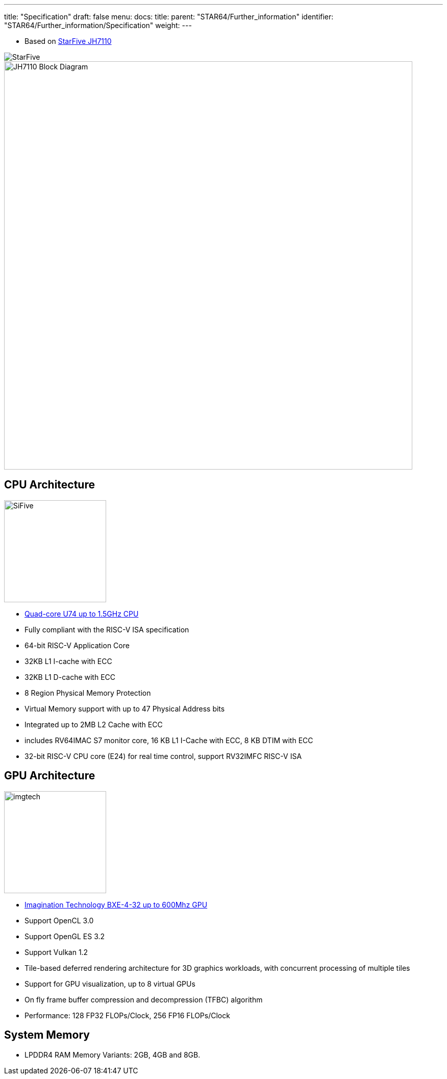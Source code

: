 ---
title: "Specification"
draft: false
menu:
  docs:
    title:
    parent: "STAR64/Further_information"
    identifier: "STAR64/Further_information/Specification"
    weight: 
---

* Based on https://www.starfivetech.com/en/site/soc[StarFive JH7110]

image:/documentation/images/StarFive.jpg[]
image:/documentation/images/JH7110_Block_Diagram.png[width=800]

== CPU Architecture
image:/documentation/images/SiFive.jpg[width=200]

* https://www.sifive.com/cores/u74[Quad-core U74 up to 1.5GHz CPU]
* Fully compliant with the RISC-V ISA specification
* 64-bit RISC-V Application Core
* 32KB L1 I-cache with ECC
* 32KB L1 D-cache with ECC
* 8 Region Physical Memory Protection
* Virtual Memory support with up to 47 Physical Address bits
* Integrated up to 2MB L2 Cache with ECC
* includes RV64IMAC S7 monitor core, 16 KB L1 I-Cache with ECC, 8 KB DTIM with ECC
* 32-bit RISC-V CPU core (E24) for real time control, support RV32IMFC RISC-V ISA

== GPU Architecture
image:/documentation/images/imgtech.png[width=200]

* https://www.imaginationtech.com/product/img-bxe-4-32-mc4/[Imagination Technology BXE-4-32 up to 600Mhz GPU]
* Support OpenCL 3.0
* Support OpenGL ES 3.2
* Support Vulkan 1.2
* Tile-based deferred rendering architecture for 3D graphics workloads, with concurrent processing of multiple tiles
* Support for GPU visualization, up to 8 virtual GPUs
* On fly frame buffer compression and decompression (TFBC) algorithm
* Performance: 128 FP32 FLOPs/Clock, 256 FP16 FLOPs/Clock

== System Memory

* LPDDR4 RAM Memory Variants: 2GB, 4GB and 8GB.

